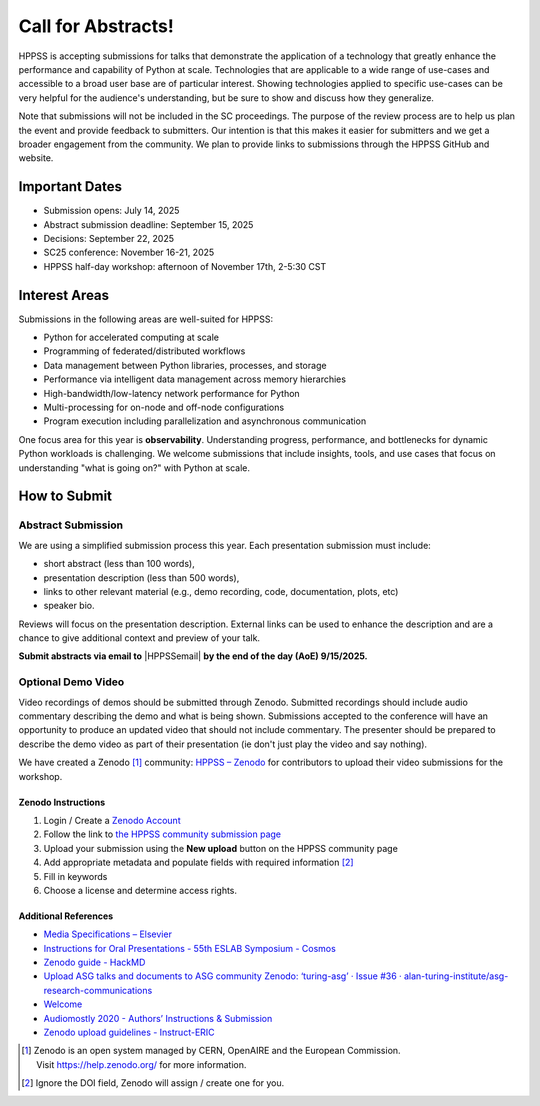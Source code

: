 Call for Abstracts!
+++++++++++++++++++

HPPSS is accepting submissions for talks that demonstrate the application of a technology that greatly enhance the
performance and capability of Python at scale. Technologies that are applicable to a wide range of use-cases and
accessible to a broad user base are of particular interest. Showing technologies applied to specific use-cases can be
very helpful for the audience's understanding, but be sure to show and discuss how they generalize.

Note that submissions will not be included in the SC proceedings. The purpose of the review process are to help us plan
the event and provide feedback to submitters. Our intention is that this makes it easier for submitters and we get a
broader engagement from the community. We plan to provide links to submissions through the HPPSS GitHub and website.


Important Dates
===============

* Submission opens: July 14, 2025
* Abstract submission deadline: September 15, 2025
* Decisions: September 22, 2025
* SC25 conference: November 16-21, 2025
* HPPSS half-day workshop: afternoon of November 17th, 2-5:30 CST


Interest Areas
==============

Submissions in the following areas are well-suited for HPPSS:

* Python for accelerated computing at scale
* Programming of federated/distributed workflows
* Data management between Python libraries, processes, and storage
* Performance via intelligent data management across memory hierarchies
* High-bandwidth/low-latency network performance for Python
* Multi-processing for on-node and off-node configurations
* Program execution including parallelization and asynchronous communication

One focus area for this year is **observability**. Understanding progress, performance, and bottlenecks for dynamic
Python workloads is challenging. We welcome submissions that include insights, tools, and use cases that focus on
understanding "what is going on?" with Python at scale.


How to Submit
=============

Abstract Submission
-------------------

.. |HPPSSemail| raw:: html

   <a href="mailto:hppss@pyhpc.org" target="_blank">hppss@pyhpc.org</a>

We are using a simplified submission process this year. Each presentation submission must include:

* short abstract (less than 100 words),
* presentation description (less than 500 words),
* links to other relevant material (e.g., demo recording, code, documentation, plots, etc)
* speaker bio.

Reviews will focus on the presentation description. External links can be used to enhance the description and are a
chance to give additional context and preview of your talk.

**Submit abstracts via email to** |HPPSSemail| **by the end of the day (AoE) 9/15/2025.**


Optional Demo Video
-------------------

Video recordings of demos should be submitted through Zenodo. Submitted recordings should include audio commentary
describing the demo and what is being shown. Submissions accepted to the conference will have an opportunity to produce
an updated video that should not include commentary. The presenter should be prepared to describe the demo video as part
of their presentation (ie don't just play the video and say nothing).

We have created a Zenodo [1]_ community: `HPPSS – Zenodo <https://zenodo.org/communities/hppss>`__ for contributors to
upload their video submissions for the workshop.

Zenodo Instructions
^^^^^^^^^^^^^^^^^^^

1. Login / Create a `Zenodo Account <https://zenodo.org/>`__
2. Follow the link to `the HPPSS community submission page <https://zenodo.org/communities/hppss>`__
3. Upload your submission using the **New upload** button on the HPPSS community page
4. Add appropriate metadata and populate fields with required information [2]_
5. Fill in keywords
6. Choose a license and determine access rights.

Additional References
^^^^^^^^^^^^^^^^^^^^^

-  `Media Specifications –
   Elsevier <https://www.elsevier.com/authors/policies-and-guidelines/artwork-and-media-instructions/media-specifications>`__
-  `Instructions for Oral Presentations - 55th ESLAB Symposium -
   Cosmos <https://www.cosmos.esa.int/web/planet-eslab-2023/instructions-for-oral-presentations>`__
-  `Zenodo guide -
   HackMD <https://hackmd.io/@investinopen/how-we-work/https%3A%2F%2Fhackmd.io%2F%40investinopen%2Fzenodo>`__
-  `Upload ASG talks and documents to ASG community Zenodo: ‘turing-asg’
   · Issue #36 ·
   alan-turing-institute/asg-research-communications <https://github.com/alan-turing-institute/asg-research-communications/issues/36>`__
-  `Welcome <https://coolstars21.github.io/zenodo.html>`__
-  `Audiomostly 2020 - Authors’ Instructions &
   Submission <https://audiomostly.com/2020/call/instructions/>`__
-  `Zenodo upload guidelines -
   Instruct-ERIC <https://instruct-eric.org/help/other/zenodo-upload-guidelines>`__

.. [1]
   Zenodo is an open system managed by CERN, OpenAIRE and the European
   Commission. Visit https://help.zenodo.org/ for more information.

.. [2]
   Ignore the DOI field, Zenodo will assign / create one for you.

